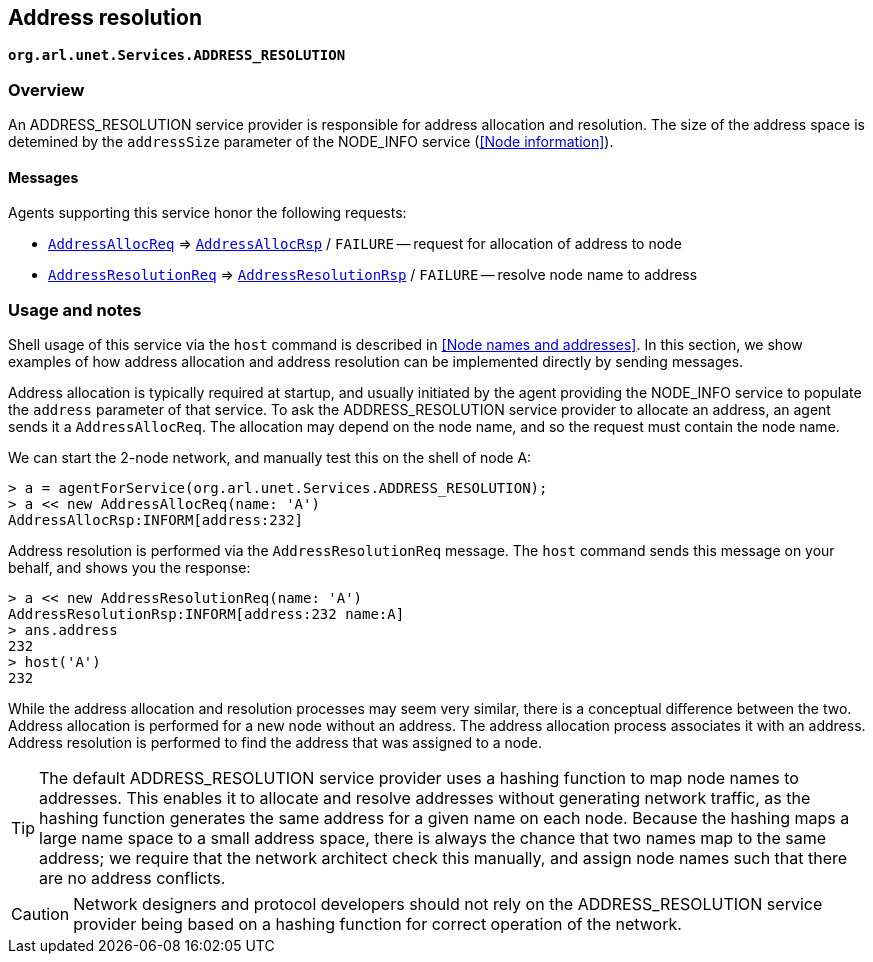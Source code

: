 == Address resolution

`*org.arl.unet.Services.ADDRESS_RESOLUTION*`

=== Overview

An ADDRESS_RESOLUTION service provider is responsible for address allocation and resolution. The size of the address space is detemined by the `addressSize` parameter of the NODE_INFO service (<<Node information>>).

==== Messages

Agents supporting this service honor the following requests:

* https://unetstack.net/javadoc/org/arl/unet/addr/AddressAllocReq.html[`AddressAllocReq`^] => https://unetstack.net/javadoc/org/arl/unet/addr/AddressAllocRsp.html[`AddressAllocRsp`^] / `FAILURE` -- request for allocation of address to node
* https://unetstack.net/javadoc/org/arl/unet/addr/AddressResolutionReq.html[`AddressResolutionReq`^] => https://unetstack.net/javadoc/org/arl/unet/addr/AddressResolutionRsp.html[`AddressResolutionRsp`^] / `FAILURE` -- resolve node name to address

=== Usage and notes

Shell usage of this service via the `host` command is described in <<Node names and addresses>>. In this section, we show examples of how address allocation and address resolution can be implemented directly by sending messages.

Address allocation is typically required at startup, and usually initiated by the agent providing the NODE_INFO service to populate the `address` parameter of that service. To ask the ADDRESS_RESOLUTION service provider to allocate an address, an agent sends it a `AddressAllocReq`. The allocation may depend on the node name, and so the request must contain the node name.

We can start the 2-node network, and manually test this on the shell of node A:

[source, console]
----
> a = agentForService(org.arl.unet.Services.ADDRESS_RESOLUTION);
> a << new AddressAllocReq(name: 'A')
AddressAllocRsp:INFORM[address:232]
----

Address resolution is performed via the `AddressResolutionReq` message. The `host` command sends this message on your behalf, and shows you the response:

[source, console]
----
> a << new AddressResolutionReq(name: 'A')
AddressResolutionRsp:INFORM[address:232 name:A]
> ans.address
232
> host('A')
232
----

While the address allocation and resolution processes may seem very similar, there is a conceptual difference between the two. Address allocation is performed for a new node without an address. The address allocation process associates it with an address. Address resolution is performed to find the address that was assigned to a node.

TIP: The default ADDRESS_RESOLUTION service provider uses a hashing function to map node names to addresses. This enables it to allocate and resolve addresses without generating network traffic, as the hashing function generates the same address for a given name on each node. Because the hashing maps a large name space to a small address space, there is always the chance that two names map to the same address; we require that the network architect check this manually, and assign node names such that there are no address conflicts.

CAUTION: Network designers and protocol developers should not rely on the ADDRESS_RESOLUTION service provider being based on a hashing function for correct operation of the network.
